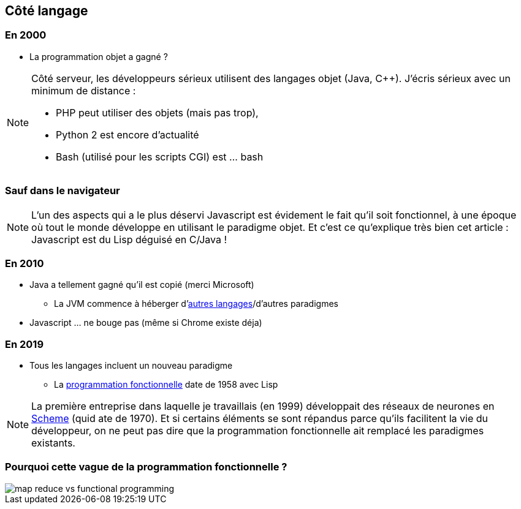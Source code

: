 == Côté langage

=== En 2000

* La programmation objet a gagné ?


[NOTE.speaker]
--
Côté serveur, les développeurs sérieux utilisent des langages objet (Java, C++).
J'écris sérieux avec un minimum de distance :

* PHP peut utiliser des objets (mais pas trop),
* Python 2 est encore d'actualité
* Bash (utilisé pour les scripts CGI) est ... bash
--

[%notitle,background-iframe="http://www.crockford.com/javascript/javascript.html"]
=== Sauf dans le navigateur

[NOTE.speaker]
--
L'un des aspects qui a le plus déservi Javascript est évidement le fait qu'il soit fonctionnel, 
à une époque où tout le monde développe en utilisant le paradigme objet.
Et c'est ce qu'explique très bien cet article : Javascript est du Lisp déguisé en C/Java !
--

=== En 2010

[%step%]
* Java a tellement gagné qu'il est copié (merci Microsoft)
** La JVM commence à héberger d'https://vmlanguages.is-research.de/[autres langages]/d'autres paradigmes
* Javascript ... ne bouge pas (même si Chrome existe déja)

=== En 2019

[%step%]
* Tous les langages incluent un nouveau paradigme
** La https://fr.wikipedia.org/wiki/Programmation_fonctionnelle[programmation fonctionnelle] date de 1958 avec Lisp


[NOTE.speaker]
--
La première entreprise dans laquelle je travaillais (en 1999) développait des réseaux de neurones en https://fr.wikipedia.org/wiki/Scheme[Scheme] (quid ate de 1970).
Et si certains éléments se sont répandus parce qu'ils facilitent la vie du développeur,
on ne peut pas dire que la programmation fonctionnelle ait remplacé les paradigmes existants.
--


[%notitle,background-iframe="http://trends.google.com/trends/explore?date=all&q=map%20reduce,functional%20programming"]
=== Pourquoi cette vague de la programmation fonctionnelle ?

image::images/map_reduce_vs_functional_programming.png[]